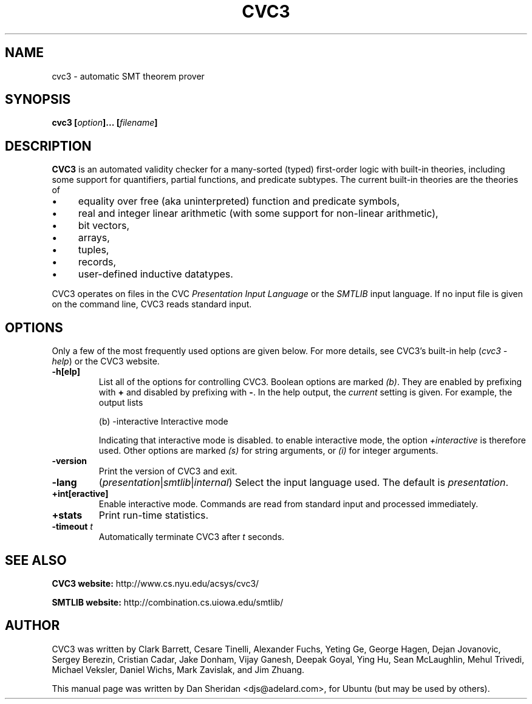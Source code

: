 .\"                                      Hey, EMACS: -*- nroff -*-

.TH CVC3 1 "January 16, 2008"
.\" Please adjust this date whenever revising the manpage.

.SH NAME
cvc3 \- automatic SMT theorem prover
.SH SYNOPSIS
.B cvc3
.BI [ option ]...\ [ filename ]

.SH DESCRIPTION
.B CVC3 
is an automated validity checker for a many-sorted (typed)
first-order logic with built-in theories, including some support for
quantifiers, partial functions, and predicate subtypes. The current
built-in theories are the theories of
.IP \(bu 4
equality over free (aka uninterpreted) function and predicate symbols,
.IP \(bu
real and integer linear arithmetic (with some support for non-linear arithmetic),
.IP \(bu
bit vectors,
.IP \(bu
arrays,
.IP \(bu
tuples,
.IP \(bu
records,
.IP \(bu
user-defined inductive datatypes.
.PP
CVC3 operates on files in the CVC
.I Presentation Input Language
or the
.I SMTLIB
input language. If no input file is given on the command line, CVC3
reads standard input.

.SH OPTIONS
Only a few of the most frequently used options are given below. For
more details, see CVC3's built-in help 
.RI ( "cvc3 -help" )
or the CVC3
website.
.TP
.B \-h[elp]
List all of the options for controlling CVC3. Boolean options are marked
.IR (b) .
.RB "They are enabled by prefixing with " + " and disabled by prefixing with " - .
.RI "In the help output, the " current " setting is given."
For example, the output lists
.IP
(b) \-interactive      Interactive mode

Indicating that interactive mode is disabled. to enable interactive mode,
.RI "the option " +interactive " is therefore used."
.RI "Other options are marked " "(s)" " for string arguments, or " "(i)"
for integer arguments.
.TP
.B \-version
Print the version of CVC3 and exit.
.TP
.B \-lang 
.RI ( presentation | smtlib | internal )
Select the input language used. The default is 
.IR presentation .
.TP
.B +int[eractive]
Enable interactive mode. Commands are read from standard input and
processed immediately.
.TP
.B +stats
Print run-time statistics.
.TP
.BI "\-timeout " t
.RI "Automatically terminate CVC3 after " t " seconds."
.PP
.SH SEE ALSO
.BR "CVC3 website: " http://www.cs.nyu.edu/acsys/cvc3/
.P
.BR "SMTLIB website: " http://combination.cs.uiowa.edu/smtlib/
.SH AUTHOR
CVC3 was written by Clark Barrett, Cesare Tinelli, Alexander Fuchs, 
Yeting Ge, George Hagen, Dejan Jovanovic, Sergey Berezin, Cristian Cadar, 
Jake Donham, Vijay Ganesh, Deepak Goyal, Ying Hu, Sean McLaughlin, 
Mehul Trivedi, Michael Veksler, Daniel Wichs, Mark Zavislak, and Jim Zhuang.
.PP
This manual page was written by Dan Sheridan <djs@adelard.com>,
for Ubuntu (but may be used by others).
